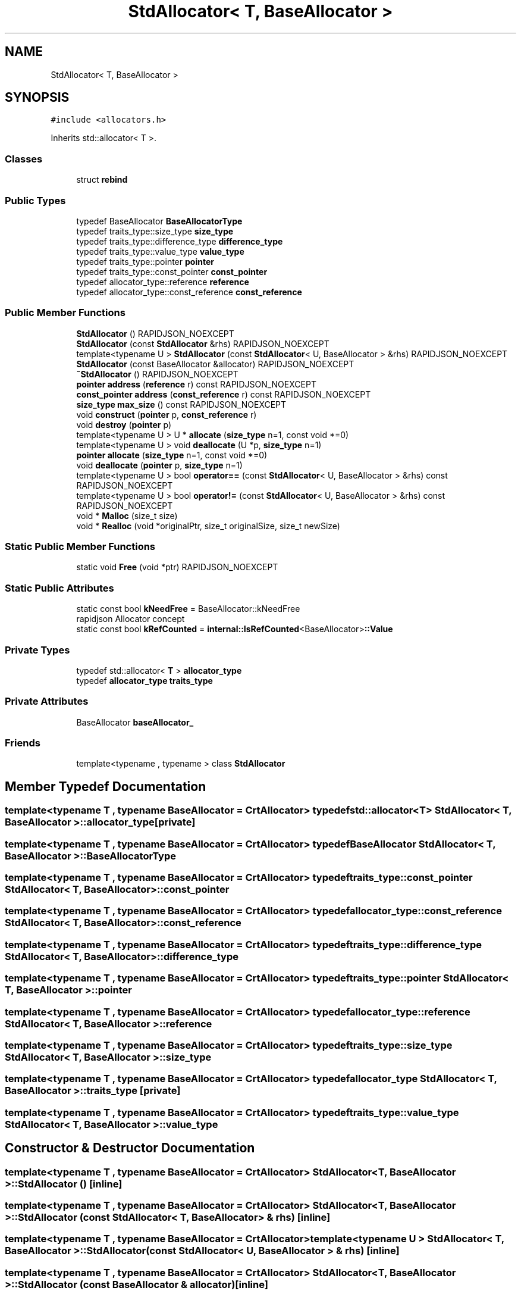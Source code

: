 .TH "StdAllocator< T, BaseAllocator >" 3 "Fri Jan 21 2022" "Neon Jumper" \" -*- nroff -*-
.ad l
.nh
.SH NAME
StdAllocator< T, BaseAllocator >
.SH SYNOPSIS
.br
.PP
.PP
\fC#include <allocators\&.h>\fP
.PP
Inherits std::allocator< T >\&.
.SS "Classes"

.in +1c
.ti -1c
.RI "struct \fBrebind\fP"
.br
.in -1c
.SS "Public Types"

.in +1c
.ti -1c
.RI "typedef BaseAllocator \fBBaseAllocatorType\fP"
.br
.ti -1c
.RI "typedef traits_type::size_type \fBsize_type\fP"
.br
.ti -1c
.RI "typedef traits_type::difference_type \fBdifference_type\fP"
.br
.ti -1c
.RI "typedef traits_type::value_type \fBvalue_type\fP"
.br
.ti -1c
.RI "typedef traits_type::pointer \fBpointer\fP"
.br
.ti -1c
.RI "typedef traits_type::const_pointer \fBconst_pointer\fP"
.br
.ti -1c
.RI "typedef allocator_type::reference \fBreference\fP"
.br
.ti -1c
.RI "typedef allocator_type::const_reference \fBconst_reference\fP"
.br
.in -1c
.SS "Public Member Functions"

.in +1c
.ti -1c
.RI "\fBStdAllocator\fP () RAPIDJSON_NOEXCEPT"
.br
.ti -1c
.RI "\fBStdAllocator\fP (const \fBStdAllocator\fP &rhs) RAPIDJSON_NOEXCEPT"
.br
.ti -1c
.RI "template<typename U > \fBStdAllocator\fP (const \fBStdAllocator\fP< U, BaseAllocator > &rhs) RAPIDJSON_NOEXCEPT"
.br
.ti -1c
.RI "\fBStdAllocator\fP (const BaseAllocator &allocator) RAPIDJSON_NOEXCEPT"
.br
.ti -1c
.RI "\fB~StdAllocator\fP () RAPIDJSON_NOEXCEPT"
.br
.ti -1c
.RI "\fBpointer\fP \fBaddress\fP (\fBreference\fP r) const RAPIDJSON_NOEXCEPT"
.br
.ti -1c
.RI "\fBconst_pointer\fP \fBaddress\fP (\fBconst_reference\fP r) const RAPIDJSON_NOEXCEPT"
.br
.ti -1c
.RI "\fBsize_type\fP \fBmax_size\fP () const RAPIDJSON_NOEXCEPT"
.br
.ti -1c
.RI "void \fBconstruct\fP (\fBpointer\fP p, \fBconst_reference\fP r)"
.br
.ti -1c
.RI "void \fBdestroy\fP (\fBpointer\fP p)"
.br
.ti -1c
.RI "template<typename U > U * \fBallocate\fP (\fBsize_type\fP n=1, const void *=0)"
.br
.ti -1c
.RI "template<typename U > void \fBdeallocate\fP (U *p, \fBsize_type\fP n=1)"
.br
.ti -1c
.RI "\fBpointer\fP \fBallocate\fP (\fBsize_type\fP n=1, const void *=0)"
.br
.ti -1c
.RI "void \fBdeallocate\fP (\fBpointer\fP p, \fBsize_type\fP n=1)"
.br
.ti -1c
.RI "template<typename U > bool \fBoperator==\fP (const \fBStdAllocator\fP< U, BaseAllocator > &rhs) const RAPIDJSON_NOEXCEPT"
.br
.ti -1c
.RI "template<typename U > bool \fBoperator!=\fP (const \fBStdAllocator\fP< U, BaseAllocator > &rhs) const RAPIDJSON_NOEXCEPT"
.br
.ti -1c
.RI "void * \fBMalloc\fP (size_t size)"
.br
.ti -1c
.RI "void * \fBRealloc\fP (void *originalPtr, size_t originalSize, size_t newSize)"
.br
.in -1c
.SS "Static Public Member Functions"

.in +1c
.ti -1c
.RI "static void \fBFree\fP (void *ptr) RAPIDJSON_NOEXCEPT"
.br
.in -1c
.SS "Static Public Attributes"

.in +1c
.ti -1c
.RI "static const bool \fBkNeedFree\fP = BaseAllocator::kNeedFree"
.br
.RI "rapidjson Allocator concept "
.ti -1c
.RI "static const bool \fBkRefCounted\fP = \fBinternal::IsRefCounted\fP<BaseAllocator>\fB::Value\fP"
.br
.in -1c
.SS "Private Types"

.in +1c
.ti -1c
.RI "typedef std::allocator< \fBT\fP > \fBallocator_type\fP"
.br
.ti -1c
.RI "typedef \fBallocator_type\fP \fBtraits_type\fP"
.br
.in -1c
.SS "Private Attributes"

.in +1c
.ti -1c
.RI "BaseAllocator \fBbaseAllocator_\fP"
.br
.in -1c
.SS "Friends"

.in +1c
.ti -1c
.RI "template<typename , typename > class \fBStdAllocator\fP"
.br
.in -1c
.SH "Member Typedef Documentation"
.PP 
.SS "template<typename \fBT\fP , typename BaseAllocator  = CrtAllocator> typedef std::allocator<\fBT\fP> \fBStdAllocator\fP< \fBT\fP, BaseAllocator >::allocator_type\fC [private]\fP"

.SS "template<typename \fBT\fP , typename BaseAllocator  = CrtAllocator> typedef BaseAllocator \fBStdAllocator\fP< \fBT\fP, BaseAllocator >::BaseAllocatorType"

.SS "template<typename \fBT\fP , typename BaseAllocator  = CrtAllocator> typedef traits_type::const_pointer \fBStdAllocator\fP< \fBT\fP, BaseAllocator >::const_pointer"

.SS "template<typename \fBT\fP , typename BaseAllocator  = CrtAllocator> typedef allocator_type::const_reference \fBStdAllocator\fP< \fBT\fP, BaseAllocator >::const_reference"

.SS "template<typename \fBT\fP , typename BaseAllocator  = CrtAllocator> typedef traits_type::difference_type \fBStdAllocator\fP< \fBT\fP, BaseAllocator >::difference_type"

.SS "template<typename \fBT\fP , typename BaseAllocator  = CrtAllocator> typedef traits_type::pointer \fBStdAllocator\fP< \fBT\fP, BaseAllocator >::pointer"

.SS "template<typename \fBT\fP , typename BaseAllocator  = CrtAllocator> typedef allocator_type::reference \fBStdAllocator\fP< \fBT\fP, BaseAllocator >::reference"

.SS "template<typename \fBT\fP , typename BaseAllocator  = CrtAllocator> typedef traits_type::size_type \fBStdAllocator\fP< \fBT\fP, BaseAllocator >::size_type"

.SS "template<typename \fBT\fP , typename BaseAllocator  = CrtAllocator> typedef \fBallocator_type\fP \fBStdAllocator\fP< \fBT\fP, BaseAllocator >::traits_type\fC [private]\fP"

.SS "template<typename \fBT\fP , typename BaseAllocator  = CrtAllocator> typedef traits_type::value_type \fBStdAllocator\fP< \fBT\fP, BaseAllocator >::value_type"

.SH "Constructor & Destructor Documentation"
.PP 
.SS "template<typename \fBT\fP , typename BaseAllocator  = CrtAllocator> \fBStdAllocator\fP< \fBT\fP, BaseAllocator >\fB::StdAllocator\fP ()\fC [inline]\fP"

.SS "template<typename \fBT\fP , typename BaseAllocator  = CrtAllocator> \fBStdAllocator\fP< \fBT\fP, BaseAllocator >\fB::StdAllocator\fP (const \fBStdAllocator\fP< \fBT\fP, BaseAllocator > & rhs)\fC [inline]\fP"

.SS "template<typename \fBT\fP , typename BaseAllocator  = CrtAllocator> template<typename U > \fBStdAllocator\fP< \fBT\fP, BaseAllocator >\fB::StdAllocator\fP (const \fBStdAllocator\fP< U, BaseAllocator > & rhs)\fC [inline]\fP"

.SS "template<typename \fBT\fP , typename BaseAllocator  = CrtAllocator> \fBStdAllocator\fP< \fBT\fP, BaseAllocator >\fB::StdAllocator\fP (const BaseAllocator & allocator)\fC [inline]\fP"

.SS "template<typename \fBT\fP , typename BaseAllocator  = CrtAllocator> \fBStdAllocator\fP< \fBT\fP, BaseAllocator >::~\fBStdAllocator\fP ()\fC [inline]\fP"

.SH "Member Function Documentation"
.PP 
.SS "template<typename \fBT\fP , typename BaseAllocator  = CrtAllocator> \fBconst_pointer\fP \fBStdAllocator\fP< \fBT\fP, BaseAllocator >::address (\fBconst_reference\fP r) const\fC [inline]\fP"

.SS "template<typename \fBT\fP , typename BaseAllocator  = CrtAllocator> \fBpointer\fP \fBStdAllocator\fP< \fBT\fP, BaseAllocator >::address (\fBreference\fP r) const\fC [inline]\fP"

.SS "template<typename \fBT\fP , typename BaseAllocator  = CrtAllocator> template<typename U > U * \fBStdAllocator\fP< \fBT\fP, BaseAllocator >::allocate (\fBsize_type\fP n = \fC1\fP, const void * = \fC0\fP)\fC [inline]\fP"

.SS "template<typename \fBT\fP , typename BaseAllocator  = CrtAllocator> \fBpointer\fP \fBStdAllocator\fP< \fBT\fP, BaseAllocator >::allocate (\fBsize_type\fP n = \fC1\fP, const void * = \fC0\fP)\fC [inline]\fP"

.SS "template<typename \fBT\fP , typename BaseAllocator  = CrtAllocator> void \fBStdAllocator\fP< \fBT\fP, BaseAllocator >::construct (\fBpointer\fP p, \fBconst_reference\fP r)\fC [inline]\fP"

.SS "template<typename \fBT\fP , typename BaseAllocator  = CrtAllocator> void \fBStdAllocator\fP< \fBT\fP, BaseAllocator >::deallocate (\fBpointer\fP p, \fBsize_type\fP n = \fC1\fP)\fC [inline]\fP"

.SS "template<typename \fBT\fP , typename BaseAllocator  = CrtAllocator> template<typename U > void \fBStdAllocator\fP< \fBT\fP, BaseAllocator >::deallocate (U * p, \fBsize_type\fP n = \fC1\fP)\fC [inline]\fP"

.SS "template<typename \fBT\fP , typename BaseAllocator  = CrtAllocator> void \fBStdAllocator\fP< \fBT\fP, BaseAllocator >::destroy (\fBpointer\fP p)\fC [inline]\fP"

.SS "template<typename \fBT\fP , typename BaseAllocator  = CrtAllocator> static void \fBStdAllocator\fP< \fBT\fP, BaseAllocator >::Free (void * ptr)\fC [inline]\fP, \fC [static]\fP"

.SS "template<typename \fBT\fP , typename BaseAllocator  = CrtAllocator> void * \fBStdAllocator\fP< \fBT\fP, BaseAllocator >::Malloc (size_t size)\fC [inline]\fP"

.SS "template<typename \fBT\fP , typename BaseAllocator  = CrtAllocator> \fBsize_type\fP \fBStdAllocator\fP< \fBT\fP, BaseAllocator >::max_size () const\fC [inline]\fP"

.SS "template<typename \fBT\fP , typename BaseAllocator  = CrtAllocator> template<typename U > bool \fBStdAllocator\fP< \fBT\fP, BaseAllocator >::operator!= (const \fBStdAllocator\fP< U, BaseAllocator > & rhs) const\fC [inline]\fP"

.SS "template<typename \fBT\fP , typename BaseAllocator  = CrtAllocator> template<typename U > bool \fBStdAllocator\fP< \fBT\fP, BaseAllocator >::operator== (const \fBStdAllocator\fP< U, BaseAllocator > & rhs) const\fC [inline]\fP"

.SS "template<typename \fBT\fP , typename BaseAllocator  = CrtAllocator> void * \fBStdAllocator\fP< \fBT\fP, BaseAllocator >::Realloc (void * originalPtr, size_t originalSize, size_t newSize)\fC [inline]\fP"

.SH "Friends And Related Function Documentation"
.PP 
.SS "template<typename \fBT\fP , typename BaseAllocator  = CrtAllocator> template<typename , typename > friend class \fBStdAllocator\fP\fC [friend]\fP"

.SH "Member Data Documentation"
.PP 
.SS "template<typename \fBT\fP , typename BaseAllocator  = CrtAllocator> BaseAllocator \fBStdAllocator\fP< \fBT\fP, BaseAllocator >::baseAllocator_\fC [private]\fP"

.SS "template<typename \fBT\fP , typename BaseAllocator  = CrtAllocator> const bool \fBStdAllocator\fP< \fBT\fP, BaseAllocator >::kNeedFree = BaseAllocator::kNeedFree\fC [static]\fP"

.PP
rapidjson Allocator concept 
.SS "template<typename \fBT\fP , typename BaseAllocator  = CrtAllocator> const bool \fBStdAllocator\fP< \fBT\fP, BaseAllocator >::kRefCounted = \fBinternal::IsRefCounted\fP<BaseAllocator>\fB::Value\fP\fC [static]\fP"


.SH "Author"
.PP 
Generated automatically by Doxygen for Neon Jumper from the source code\&.
